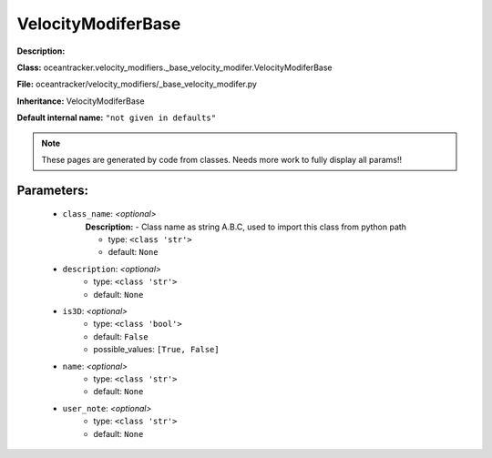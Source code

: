 ####################
VelocityModiferBase
####################

**Description:** 

**Class:** oceantracker.velocity_modifiers._base_velocity_modifer.VelocityModiferBase

**File:** oceantracker/velocity_modifiers/_base_velocity_modifer.py

**Inheritance:** VelocityModiferBase

**Default internal name:** ``"not given in defaults"``


.. note::

	These pages are generated by code from classes. Needs more work to fully display all params!!


Parameters:
************

	* ``class_name``:  *<optional>*
		**Description:** - Class name as string A.B.C, used to import this class from python path

		- type: ``<class 'str'>``
		- default: ``None``

	* ``description``:  *<optional>*
		- type: ``<class 'str'>``
		- default: ``None``

	* ``is3D``:  *<optional>*
		- type: ``<class 'bool'>``
		- default: ``False``
		- possible_values: ``[True, False]``

	* ``name``:  *<optional>*
		- type: ``<class 'str'>``
		- default: ``None``

	* ``user_note``:  *<optional>*
		- type: ``<class 'str'>``
		- default: ``None``

